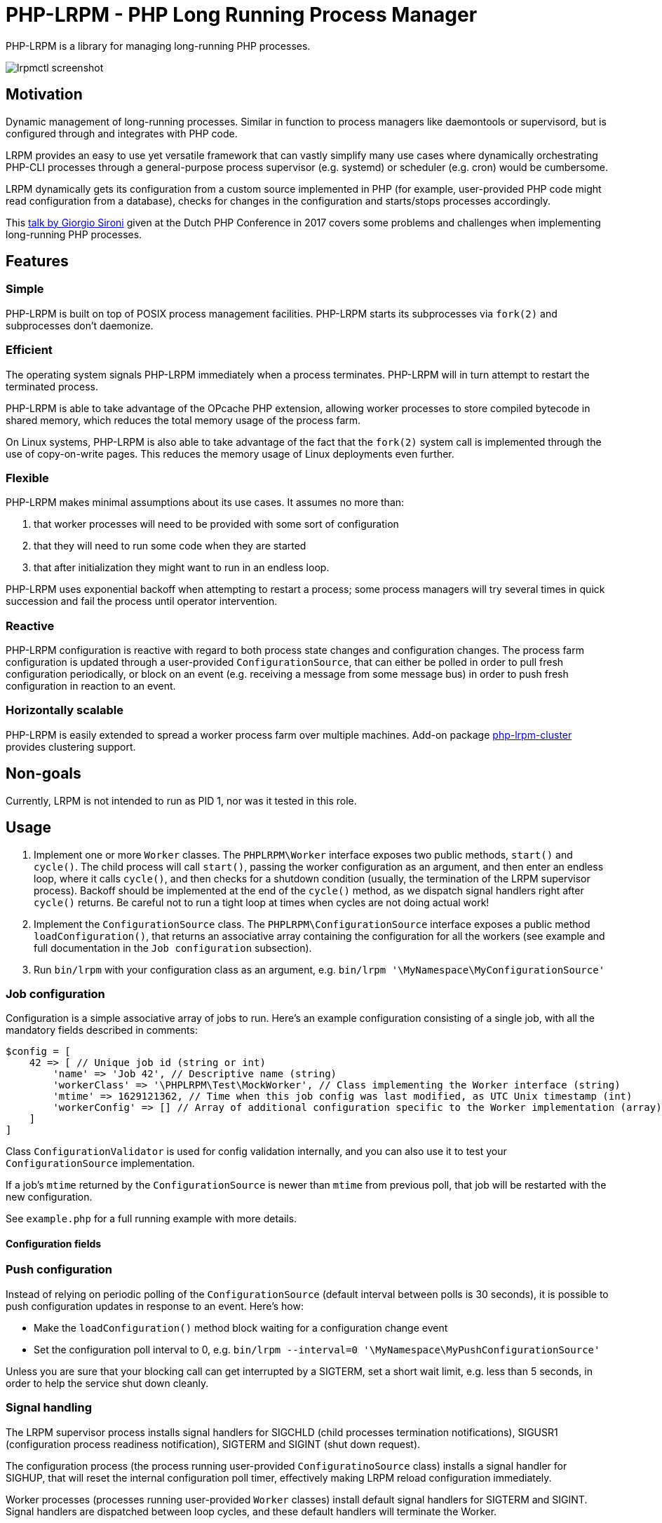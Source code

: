 = PHP-LRPM - PHP Long Running Process Manager

PHP-LRPM is a library for managing long-running PHP processes.

image::https://raw.githubusercontent.com/vrza/php-lrpm/main/lrpmctl.png[lrpmctl screenshot]

== Motivation

Dynamic management of long-running processes. Similar in function to process managers like daemontools or supervisord, but is configured through and integrates with PHP code.

LRPM provides an easy to use yet versatile framework that can vastly simplify many use cases where dynamically orchestrating PHP-CLI processes through a general-purpose process supervisor (e.g. systemd) or scheduler (e.g. cron) would be cumbersome.

LRPM dynamically gets its configuration from a custom source implemented in PHP (for example, user-provided PHP code might read configuration from a database), checks for changes in the configuration and starts/stops processes accordingly.

This https://youtu.be/MJkFHMOCEkg[talk by Giorgio Sironi] given at the Dutch PHP Conference in 2017 covers some problems and challenges when implementing long-running PHP processes.

== Features

=== Simple

PHP-LRPM is built on top of POSIX process management facilities. PHP-LRPM starts its subprocesses via `fork(2)` and subprocesses don’t daemonize.

=== Efficient

The operating system signals PHP-LRPM immediately when a process terminates. PHP-LRPM will in turn attempt to restart the terminated process.

PHP-LRPM is able to take advantage of the OPcache PHP extension, allowing worker processes to store compiled bytecode in shared memory, which reduces the total memory usage of the process farm.

On Linux systems, PHP-LRPM is also able to take advantage of the fact that the `fork(2)` system call is implemented through the use of copy-on-write pages. This reduces the memory usage of Linux deployments even further.

=== Flexible

PHP-LRPM makes minimal assumptions about its use cases. It assumes no more than:

1. that worker processes will need to be provided with some sort of configuration
2. that they will need to run some code when they are started
3. that after initialization they might want to run in an endless loop.

PHP-LRPM uses exponential backoff when attempting to restart a process; some process managers will try several times in quick succession and fail the process until operator intervention.

=== Reactive

PHP-LRPM configuration is reactive with regard to both process state changes and configuration changes. The process farm configuration is updated through a user-provided `ConfigurationSource`, that can either be polled in order to pull fresh configuration periodically, or block on an event (e.g. receiving a message from some message bus) in order to push fresh configuration in reaction to an event.

=== Horizontally scalable

PHP-LRPM is easily extended to spread a worker process farm over multiple machines. Add-on package https://github.com/vrza/php-lrpm-cluster[php-lrpm-cluster]  provides clustering support.

== Non-goals

Currently, LRPM is not intended to run as PID 1, nor was it tested in this role.

== Usage

1. Implement one or more `Worker` classes. The `PHPLRPM\Worker` interface exposes two public methods, `start()` and `cycle()`. The child process will call `start()`, passing the worker configuration as an argument, and then enter an endless loop, where it calls `cycle()`, and then checks for a shutdown condition (usually, the termination of the LRPM supervisor process). Backoff should be implemented at the end of the `cycle()` method, as we dispatch signal handlers right after `cycle()` returns. Be careful not to run a tight loop at times when cycles are not doing actual work!
2. Implement the `ConfigurationSource` class. The `PHPLRPM\ConfigurationSource` interface exposes a public method `loadConfiguration()`, that returns an associative array containing the configuration for all the workers (see example and full documentation in the `Job configuration` subsection).
3. Run `bin/lrpm` with your configuration class as an argument, e.g. `bin/lrpm '\MyNamespace\MyConfigurationSource'`

=== Job configuration

Configuration is a simple associative array of jobs to run. Here's an example configuration consisting of a single job, with all the mandatory fields described in comments:

[source,php]
----
$config = [
    42 => [ // Unique job id (string or int)
        'name' => 'Job 42', // Descriptive name (string)
        'workerClass' => '\PHPLRPM\Test\MockWorker', // Class implementing the Worker interface (string)
        'mtime' => 1629121362, // Time when this job config was last modified, as UTC Unix timestamp (int)
        'workerConfig' => [] // Array of additional configuration specific to the Worker implementation (array)
    ]
]
----

Class `ConfigurationValidator` is used for config validation internally, and you can also use it to test your `ConfigurationSource` implementation.

If a job's `mtime` returned by the `ConfigurationSource` is newer than `mtime` from previous poll, that job will be restarted with the new configuration.

See `example.php` for a full running example with more details.

==== Configuration fields

// AUTOGENERATED BLOCK: CONFIGURATION

=== Push configuration

Instead of relying on periodic polling of the `ConfigurationSource` (default interval between polls is 30 seconds), it is possible to push configuration updates in response to an event. Here's how:

- Make the `loadConfiguration()` method block waiting for a configuration change event
- Set the configuration poll interval to 0, e.g. `bin/lrpm --interval=0 '\MyNamespace\MyPushConfigurationSource'`

Unless you are sure that your blocking call can get interrupted by a SIGTERM, set a short wait limit, e.g. less than 5 seconds, in order to help the service shut down cleanly.

=== Signal handling

The LRPM supervisor process installs signal handlers for SIGCHLD (child processes termination notifications), SIGUSR1 (configuration process readiness notification), SIGTERM and SIGINT (shut down request).

The configuration process (the process running user-provided `ConfiguratinoSource` class) installs a signal handler for SIGHUP, that will reset the internal configuration poll timer, effectively making LRPM reload configuration immediately.

Worker processes (processes running user-provided `Worker` classes) install default signal handlers for SIGTERM and SIGINT. Signal handlers are dispatched between loop cycles, and these default handlers will terminate the Worker.

You can implement and install your own signal handlers inside your Worker implementation, but make sure that your Worker process shuts down cleanly after receiving SIGTERM, otherwise the LRPM supervisor will consider it unresponsive and follow up with a SIGKILL.

=== Implementing a custom entry point

If you need to implement a custom entry point for LRPM, be aware that the code in your custom entry point will run in the supervisor (parent) process, while your `Worker` classes will run in child processes `fork(2)`-ed from the supervisor. The entry point should do no more than set up the autoloader and run the `ProcessManager`. Any open file descriptors apart from stdin/stdout/stderr should be closed before entering the event loop (`ProcessManager->run()`). Sharing open sockets between parent and children through `fork(2)` is not safe! Worker processes should connect to wherever they need to connect to only after they have been spawned.

If unsure, use the provided `bin/lrpm` entry point.

== Operating LRPM

It is recommended to run LRPM as a normal system service. Its main process stays in the foreground and logs to stdout and stderr.

For LRPM to be able to listen for control messages, it needs to create a Unix domain socket in the `/run/php-lrpm` directory -- make sure that this directory is writable by the main LRPM process. As a fallback, LRPM will attempt to create a socket in `/run/user/<euid>/php-lrpm`. If a socket cannot be created, LRPM wil run with control messaging disabled.

Place the `bin/lrpmctl` tool into your PATH (either by adding `vendor/bin` to the PATH, or symlinking `lrpmctl` to e.g. `/usr/local/bin`) and use it to query the running instance for status, or to restart a process on demand. Type `lrpmctl -h` for more detailed usage instructions.

To take advantage of caching precompiled bytecode in shared memory, you need to explicitly enable using the OPcache extension in the CLI SAPI, and make sure that it's configured to store the cache in shared memory. Minimal recommended config is:

----
opcache.enable=1
opcache.enable_cli=1
opcache.file_cache_only=0
----

== Architecture

image::https://raw.githubusercontent.com/vrza/php-lrpm/main/lrpm-architecture.svg[LRPM architecture diagram]

== Development roadmap

=== Completed

==== Improve metadata handling

PHP-LRPM keeps metadata in an associative array. For efficient lookups by PID, a separate index is maintained.

This functionality was offloaded to a generic library https://github.com/vrza/array-with-secondary-keys[Array with Secondary Keys], that wraps a hash map and maintains secondary indexes (similar to how secondary keys in an SQL database work). Implementing this particular collection lead to the creation of https://github.com/vrza/cardinal-collections[Cardinal Collections], a PHP toolkit for building collections.

==== Implement receiving, handling and responding to control messages

Included is the `lrpmctl` tool, which uses the https://github.com/vrza/php-symplib[SyMPLib] library to exchange messages with a running instance of LRPM over a Unix domain socket connection. Some examples of messages include getting the `status` of all workers (see screenshot above), and requesting a `restart` of a worker process.

==== Make sure unresponsive processes get terminated

Wait for children to terminate after sending SIGTERM, follow up with SIGKILL if child doesn't respond to SIGTERM after some time.

==== Blocking shutdown

Implemented blocking shutdown loop that makes sure all children are terminated on shutdown, including processes that may be unresponsive.

==== Configuration process

Made `ConfigurationSource` run in a process separate from the supervisor. This is to prevent `Worker` processes inheriting sockets opened by `ConfigurationSource` code (e.g. persistent database connections). The supervisor process and the config process are using the SyMPLib library to exchange messages over a Unix domain socket connection.

== Some name ideas that were considered

* Palermo
* polearm
* poolroom

* pillar-pm
* polar-pm
* plural-pm
* plier-pm

